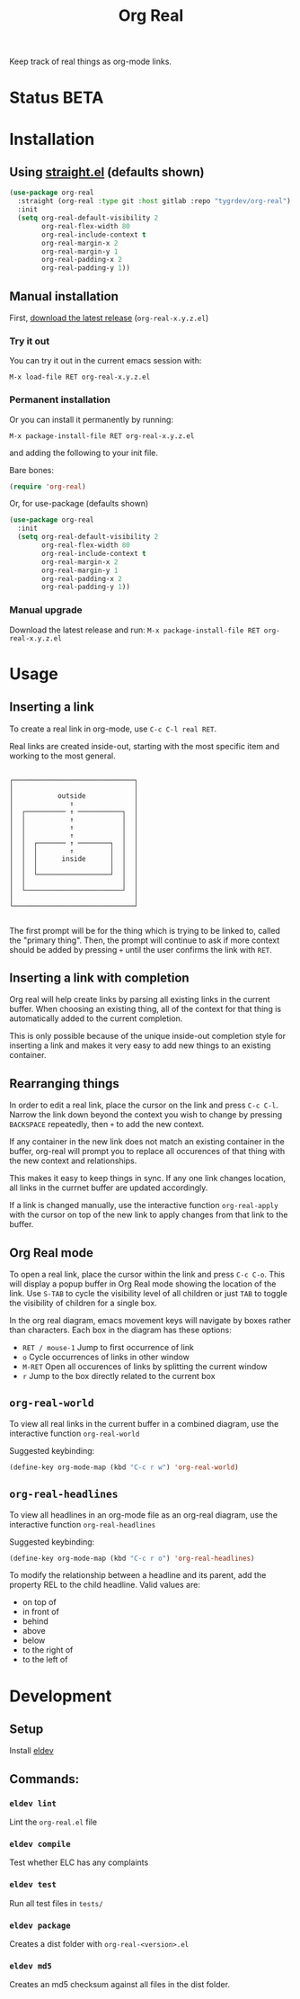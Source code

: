 #+TITLE: Org Real

Keep track of real things as org-mode links.


* Status *BETA*
* Installation

** Using [[https://github.com/raxod502/straight.el#getting-started][straight.el]] (defaults shown)
#+begin_src emacs-lisp
  (use-package org-real
    :straight (org-real :type git :host gitlab :repo "tygrdev/org-real")
    :init
    (setq org-real-default-visibility 2
          org-real-flex-width 80
          org-real-include-context t
          org-real-margin-x 2
          org-real-margin-y 1
          org-real-padding-x 2
          org-real-padding-y 1))
#+end_src

** Manual installation
   First, [[https://gitlab.com/tygrdev/org-real/-/releases][download the latest release]] (=org-real-x.y.z.el=)

*** Try it out
    You can try it out in the current emacs session with:

    =M-x load-file RET org-real-x.y.z.el=
*** Permanent installation
    Or you can install it permanently by running:

    =M-x package-install-file RET org-real-x.y.z.el=

    and adding the following to your init file.

    Bare bones:
    #+begin_src emacs-lisp
      (require 'org-real)
    #+end_src

    Or, for use-package (defaults shown)
   #+begin_src emacs-lisp
     (use-package org-real
       :init
       (setq org-real-default-visibility 2
             org-real-flex-width 80
             org-real-include-context t
             org-real-margin-x 2
             org-real-margin-y 1
             org-real-padding-x 2
             org-real-padding-y 1))
   #+end_src
*** Manual upgrade
    Download the latest release and run:
    =M-x package-install-file RET org-real-x.y.z.el=

* Usage
** Inserting a link
   To create a real link in org-mode, use =C-c C-l real RET=.

   Real links are created inside-out, starting with the most specific
   item and working to the most general.

   #+begin_example

       ┌──────────────────────────────┐
       │                              │
       │           outside            │
       │              ↑               │
       │  ┌────────── ↑ ───────────┐  │
       │  │           ↑            │  │
       │  │           ↑            │  │
       │  │           ↑            │  │
       │  │  ┌─────── ↑ ────────┐  │  │
       │  │  │        ↑         │  │  │
       │  │  │      inside      │  │  │
       │  │  │                  │  │  │
       │  │  └──────────────────┘  │  │
       │  │                        │  │
       │  └────────────────────────┘  │
       │                              │
       └──────────────────────────────┘

   #+end_example

   The first prompt will be for the thing which is trying to be linked
   to, called the "primary thing". Then, the prompt will continue to
   ask if more context should be added by pressing =+= until the user
   confirms the link with =RET=.

   [[file:demo/insert-link.gif]]

** Inserting a link with completion

   Org real will help create links by parsing all existing links in
   the current buffer. When choosing an existing thing, all of the
   context for that thing is automatically added to the current
   completion.

   This is only possible because of the unique inside-out completion
   style for inserting a link and makes it very easy to add new things
   to an existing container.

   [[file:demo/insert-link-with-completion.gif]]

** Rearranging things

   In order to edit a real link, place the cursor on the link and
   press =C-c C-l=. Narrow the link down beyond the context you wish
   to change by pressing =BACKSPACE= repeatedly, then =+= to add the
   new context.

   [[file:demo/edit-link.gif]]

   If any container in the new link does not match an existing
   container in the buffer, org-real will prompt you to replace all
   occurences of that thing with the new context and relationships.

   This makes it easy to keep things in sync. If any one link changes
   location, all links in the currnet buffer are updated accordingly.

   [[file:demo/apply-changes.gif]]

   If a link is changed manually, use the interactive function
   =org-real-apply= with the cursor on top of the new link to apply
   changes from that link to the buffer.

** Org Real mode

   To open a real link, place the cursor within the link and press
   =C-c C-o=. This will display a popup buffer in Org Real mode
   showing the location of the link. Use =S-TAB= to cycle the
   visibility level of all children or just =TAB= to toggle the
   visibility of children for a single box.

   In the org real diagram, emacs movement keys will navigate by boxes
   rather than characters. Each box in the diagram has these options:

   - =RET / mouse-1= Jump to first occurrence of link
   - =o= Cycle occurrences of links in other window
   - =M-RET= Open all occurences of links by splitting the current window
   - =r= Jump to the box directly related to the current box

   [[file:demo/org-real-mode.gif]]

** =org-real-world=

   To view all real links in the current buffer in a combined diagram,
   use the interactive function =org-real-world=

   Suggested keybinding:
   #+begin_src emacs-lisp
     (define-key org-mode-map (kbd "C-c r w") 'org-real-world)
   #+end_src

** =org-real-headlines=

   To view all headlines in an org-mode file as an org-real diagram,
   use the interactive function =org-real-headlines=

   Suggested keybinding:
   #+begin_src emacs-lisp
     (define-key org-mode-map (kbd "C-c r o") 'org-real-headlines)
   #+end_src

   To modify the relationship between a headline and its parent, add
   the property REL to the child headline. Valid values are:
   - on top of
   - in front of
   - behind
   - above
   - below
   - to the right of
   - to the left of

   [[file:demo/headline-relationships.png]]


* Development

** Setup

   Install [[https://github.com/doublep/eldev#installation][eldev]]

** Commands:
*** =eldev lint=
    Lint the =org-real.el= file
*** =eldev compile=
    Test whether ELC has any complaints
*** =eldev test=
    Run all test files in =tests/=
*** =eldev package=
    Creates a dist folder with =org-real-<version>.el=
*** =eldev md5=
    Creates an md5 checksum against all files in the dist folder.
